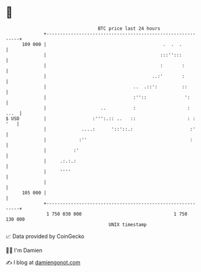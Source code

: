 * 👋

#+begin_example
                                     BTC price last 24 hours                    
                 +------------------------------------------------------------+ 
         109 000 |                                           .  .  .          | 
                 |                                          :::'':::          | 
                 |                                          :       :         | 
                 |                                       ..:'       :         | 
                 |                                ..  .::':         ::        | 
                 |                                :''::              ':       | 
                 |                    ..          :                   :  ...  | 
   $ USD         |                 :''':.:: ..   ::                   : : '   | 
                 |             ....:      '::'::.:                     :'     | 
                 |            :''                                      :      | 
                 |          :'                                                | 
                 |     .:.:.:                                                 | 
                 |     ''''                                                   | 
                 |                                                            | 
         105 000 |                                                            | 
                 +------------------------------------------------------------+ 
                  1 750 030 000                                  1 750 130 000  
                                         UNIX timestamp                         
#+end_example
📈 Data provided by CoinGecko

🧑‍💻 I'm Damien

✍️ I blog at [[https://www.damiengonot.com][damiengonot.com]]
